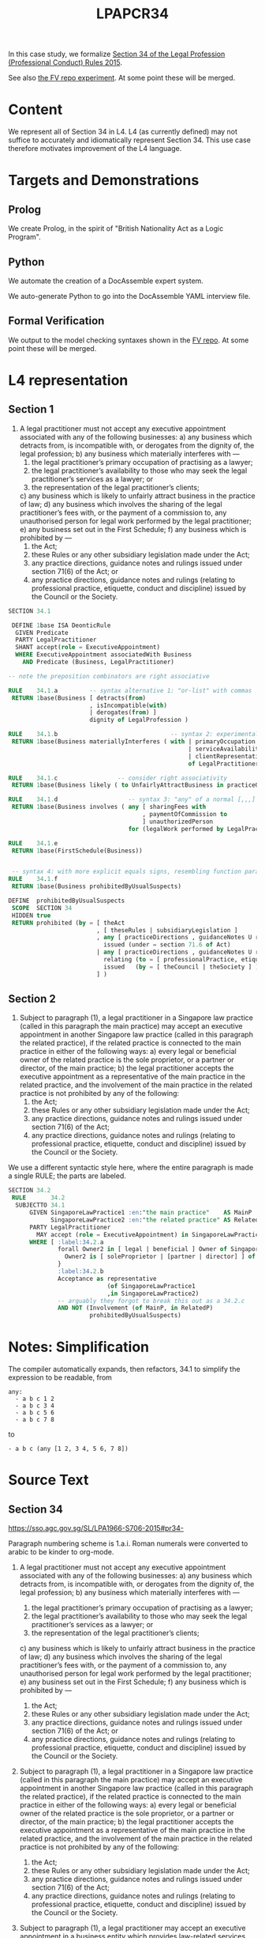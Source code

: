 #+TITLE: LPAPCR34

In this case study, we formalize [[https://sso.agc.gov.sg/SL/LPA1966-S706-2015#pr34-][Section 34 of the Legal Profession (Professional Conduct) Rules 2015]].

See also [[https://github.com/smucclaw/fv/blob/taboo/Experiments/ProfessionalConductRule34/][the FV repo experiment]]. At some point these will be merged.

* Content

We represent all of Section 34 in L4. L4 (as currently defined) may not suffice to accurately and idiomatically represent Section 34. This use case therefore motivates improvement of the L4 language.

* Targets and Demonstrations

** Prolog
We create Prolog, in the spirit of "British Nationality Act as a Logic Program".

** Python
We automate the creation of a DocAssemble expert system.

We auto-generate Python to go into the DocAssemble YAML interview file.

** Formal Verification

We output to the model checking syntaxes shown in the [[https://github.com/smucclaw/fv/blob/taboo/Experiments/ProfessionalConductRule34/][FV repo]]. At some point these will be merged.

* L4 representation

** Section 1

1) A legal practitioner must not accept any executive appointment associated with any of the following businesses:
   a) any business which detracts from, is incompatible with, or derogates from the dignity of, the legal profession;
   b) any business which materially interferes with —
      1) the legal practitioner’s primary occupation of practising as a lawyer;
      2) the legal practitioner’s availability to those who may seek the legal practitioner’s services as a lawyer; or
      3) the representation of the legal practitioner’s clients;
   c) any business which is likely to unfairly attract business in the practice of law;
   d) any business which involves the sharing of the legal practitioner’s fees with, or the payment of a commission to, any unauthorised person for legal work performed by the legal practitioner;
   e) any business set out in the First Schedule;
   f) any business which is prohibited by —
      1) the Act;
      2) these Rules or any other subsidiary legislation made under the Act;
      3) any practice directions, guidance notes and rulings issued under section 71(6) of the Act; or
      4) any practice directions, guidance notes and rulings (relating to professional practice, etiquette, conduct and discipline) issued by the Council or the Society.

#+begin_src sql :noweb-ref section34
  SECTION 34.1

   DEFINE 1base ISA DeonticRule
    GIVEN Predicate
    PARTY LegalPractitioner
    SHANT accept(role = ExecutiveAppointment)
    WHERE ExecutiveAppointment associatedWith Business
      AND Predicate (Business, LegalPractitioner)

  -- note the preposition combinators are right associative

  RULE    34.1.a         -- syntax alternative 1: "or-list" with commas
   RETURN 1base(Business [ detracts(from)
                         , isIncompatible(with)
                         | derogates(from) ]
                         dignity of LegalProfession )

  RULE    34.1.b                                -- syntax 2: experimental
   RETURN 1base(Business materiallyInterferes ( with | primaryOccupation
                                                     | serviceAvailability
                                                     | clientRepresentation
                                                     of LegalPractitioner ) )

  RULE    34.1.c                 -- consider right associativity
   RETURN 1base(Business likely ( to UnfairlyAttractBusiness in practiceOfLaw ) )

  RULE    34.1.d                    -- syntax 3: "any" of a normal [,,,] list
   RETURN 1base(Business involves ( any [ sharingFees with
                                        , paymentOfCommission to
                                        ] unauthorizedPerson
                                    for (legalWork performed by LegalPractitioner ) ) )

  RULE    34.1.e
   RETURN 1base(FirstSchedule(Business))


   -- syntax 4: with more explicit equals signs, resembling function params; can we get rid of them?
  RULE    34.1.f
   RETURN 1base(Business prohibitedByUsualSuspects)

  DEFINE  prohibitedByUsualSuspects
   SCOPE  SECTION 34
   HIDDEN true
   RETURN prohibited (by = [ theAct
                           , [ theseRules | subsidiaryLegislation ]
                           , any [ practiceDirections , guidanceNotes U rulings ]
                             issued (under = section 71.6 of Act)
                           | any [ practiceDirections , guidanceNotes U rulings ]
                             relating (to = [ professionalPractice, etiquette, conduct U discipline ])
                             issued   (by = [ theCouncil | theSociety ] )
                           ] )

#+end_src

** Section 2

2) Subject to paragraph (1), a legal practitioner in a Singapore law practice (called in this paragraph the main practice) may accept an executive appointment in another Singapore law practice (called in this paragraph the related practice), if the related practice is connected to the main practice in either of the following ways:
   a) every legal or beneficial owner of the related practice is the sole proprietor, or a partner or director, of the main practice;
   b) the legal practitioner accepts the executive appointment as a representative of the main practice in the related practice, and the involvement of the main practice in the related practice is not prohibited by any of the following:
      1) the Act;
      2) these Rules or any other subsidiary legislation made under the Act;
      3) any practice directions, guidance notes and rulings issued under section 71(6) of the Act;
      4) any practice directions, guidance notes and rulings (relating to professional practice, etiquette, conduct and discipline) issued by the Council or the Society.

We use a different syntactic style here, where the entire paragraph is made a single RULE; the parts are labeled.

#+begin_src sql :noweb-ref section34
  SECTION 34.2
   RULE       34.2
    SUBJECTTO 34.1
        GIVEN SingaporeLawPractice1 :en:"the main practice"    AS MainP
              SingaporeLawPractice2 :en:"the related practice" AS RelatedP
        PARTY LegalPractitioner
          MAY accept (role = ExecutiveAppointment) in SingaporeLawPractice2 AS Acceptance
        WHERE [ :label:34.2.a
                forall Owner2 in [ legal | beneficial ] Owner of SingaporeLawPractice2 {
                  Owner2 is [ soleProprietor | [partner | director] ] of SingaporeLawPractice1
                }
                :label:34.2.b
                Acceptance as representative
                              (of SingaporeLawPractice1
                              ,in SingaporeLawPractice2)
                -- arguably they forgot to break this out as a 34.2.c
                AND NOT (Involvement (of MainP, in RelatedP)
                         prohibitedByUsualSuspects)

#+end_src         

* Notes: Simplification

The compiler automatically expands, then refactors, 34.1 to simplify the expression to be readable, from

#+begin_example
any:
  - a b c 1 2
  - a b c 3 4
  - a b c 5 6
  - a b c 7 8
#+end_example

to
#+begin_example
- a b c (any [1 2, 3 4, 5 6, 7 8])
#+end_example

  
  
* Source Text

** Section 34

https://sso.agc.gov.sg/SL/LPA1966-S706-2015#pr34-

Paragraph numbering scheme is 1.a.i. Roman numerals were converted to arabic to be kinder to org-mode.

1) A legal practitioner must not accept any executive appointment associated with any of the following businesses:
   a) any business which detracts from, is incompatible with, or derogates from the dignity of, the legal profession;
   b) any business which materially interferes with —
      1) the legal practitioner’s primary occupation of practising as a lawyer;
      2) the legal practitioner’s availability to those who may seek the legal practitioner’s services as a lawyer; or
      3) the representation of the legal practitioner’s clients;
   c) any business which is likely to unfairly attract business in the practice of law;
   d) any business which involves the sharing of the legal practitioner’s fees with, or the payment of a commission to, any unauthorised person for legal work performed by the legal practitioner;
   e) any business set out in the First Schedule;
   f) any business which is prohibited by —
      1) the Act;
      2) these Rules or any other subsidiary legislation made under the Act;
      3) any practice directions, guidance notes and rulings issued under section 71(6) of the Act; or
      4) any practice directions, guidance notes and rulings (relating to professional practice, etiquette, conduct and discipline) issued by the Council or the Society.

2) Subject to paragraph (1), a legal practitioner in a Singapore law practice (called in this paragraph the main practice) may accept an executive appointment in another Singapore law practice (called in this paragraph the related practice), if the related practice is connected to the main practice in either of the following ways:
   a) every legal or beneficial owner of the related practice is the sole proprietor, or a partner or director, of the main practice;
   b) the legal practitioner accepts the executive appointment as a representative of the main practice in the related practice, and the involvement of the main practice in the related practice is not prohibited by any of the following:
      1) the Act;
      2) these Rules or any other subsidiary legislation made under the Act;
      3) any practice directions, guidance notes and rulings issued under section 71(6) of the Act;
      4) any practice directions, guidance notes and rulings (relating to professional practice, etiquette, conduct and discipline) issued by the Council or the Society.

3) Subject to paragraph (1), a legal practitioner may accept an executive appointment in a business entity which provides law-related services.

4) Subject to paragraph (1), a legal practitioner (not being a locum solicitor) may accept an executive appointment in a business entity which does not provide any legal services or law-related services, if all of the conditions set out in the Second Schedule are satisfied.

5) Despite paragraph (1)(b), but subject to paragraph (1)(a) and (c) to (f), a locum solicitor may accept an executive appointment in a business entity which does not provide any legal services or law-related services, if all of the conditions set out in the Second Schedule are satisfied.

6) Except as provided in paragraphs (2) to (5) —
   a) a legal practitioner in a Singapore law practice must not accept any executive appointment in another Singapore law practice; and
   b) a legal practitioner must not accept any executive appointment in a business entity.

7) To avoid doubt, nothing in this rule prohibits a legal practitioner from accepting any appointment in any institution set out in the Third Schedule.

8) To avoid doubt, this rule does not authorise the formation of, or regulate —
   a) any related practice referred to in paragraph (2); or
   b) any business entity referred to in paragraph (3), (4) or (5).

9) In this rule and the First to Fourth Schedules —
   - "business" :: includes any business, trade or calling in Singapore or elsewhere, whether or not for the purpose of profit, but excludes the practice of law;
   - "business entity" ::
     a) includes any company, corporation, partnership, limited liability partnership, sole proprietorship, business trust or other entity that carries on any business; but
     b) excludes any Singapore law practice, any Joint Law Venture, any Formal Law Alliance, any foreign law practice and any institution set out in the Third Schedule;
   - "executive appointment" :: means a position associated with a business, or in a business entity or Singapore law practice, which entitles the holder of the position to perform executive functions in relation to the business, business entity or Singapore law practice (as the case may be), but excludes any non‑executive director or independent director associated with the business or in the business entity;
   - "law-related service" :: means any service set out in the Fourth Schedule, being a service that may reasonably be performed in conjunction with, and that is in substance related to, the provision of any legal service.


** First Schedule

Rule 34(1)(e) and (9)

PROHIBITED BUSINESSES

1.	Housing or estate agency business

2.	Debt collection business

** Second Schedule

Rule 34(4), (5) and (9)

CONDITIONS FOR ACCEPTING EXECUTIVE APPOINTMENT IN BUSINESS ENTITY

1. The business of the business entity —
   a) must not jeopardise the professional integrity, independence or competence of the legal practitioner; and
   b) must not detract from the standing and dignity of the legal profession.

2. The business entity must not be held out or described in such a way as to suggest —
   a) that the business entity is a law practice; or
   b) that any legal practitioner in the business entity provides services, carries on business, or is employed, as a regulated legal practitioner.

3. The involvement of the legal practitioner in the business entity must not impair, and must not be in conflict with, the legal practitioner’s duties —
   a) in the law practice in which the legal practitioner practises; or
   b) to any client of that law practice.

4. The files, records and accounts of the business entity must be kept separate from and independent of the files, records and accounts of the law practice in which the legal practitioner practises.

5. Where, in the course of dealing with the law practice in which the legal practitioner practises, a client of that law practice deals with, or is referred by that law practice to, the business entity, the legal practitioner must make full and frank disclosure of all of the following matters to the client:
   a) the relationship (if any) between the business entity and each of the following:
      1) that law practice;
      2) every legal practitioner in that law practice who has any interest in the business entity;
   b) the financial or other interests of each of the following in the business entity:
      i) that law practice;
      ii) every legal practitioner in that law practice who has any interest in the business entity;
   c) that the statutory protection conferred on a client of a law practice under the Act (including but not limited to compulsory professional indemnity insurance coverage and the Compensation Fund maintained under section 75 of the Act), or under any subsidiary legislation made under the Act, may not be available to a customer of the business entity.

6. The client account of the law practice in which the legal practitioner practises, and any other account of that law practice used to hold money for a client of that law practice, must not be used to hold money for the business entity in its capacity as such, or for any customer of the business entity in the customer’s capacity as such.

7. Each account of the business entity must not be used to hold money for the law practice in which the legal practitioner practises in that law practice’s capacity as such, or for any client of that law practice in the client’s capacity as such.

8.
   1. The business entity must conduct its business at an address that is separate and distinct from the address of the law practice in which the legal practitioner practises.
   2. However —
      a) both addresses may be in the same building; and
      b) the business entity is not to be treated as conducting its business at an address by reason only that the address is the address of the registered office of the business entity.


** Third Schedule

Rule 34(7) and (9)

INSTITUTIONS IN WHICH LEGAL PRACTITIONER MAY ACCEPT ANY APPOINTMENT

1. The Society
2. The Academy
3. The Institute
4. The National University of Singapore
5. The Singapore Management University
5A. The Singapore University of Social Sciences [S 82/2018 wef 12/02/2018]
6. Any charity registered under section 5 of the Charities Act (Cap. 37)

** Fourth Schedule

Rule 34(9)

LAW-RELATED SERVICES

1. Any intellectual property service, including the registration (where applicable), and the provision of consultancy and advice on the management and enforcement, of copyright, trade marks, patents, designs, plant varieties and any other category of intellectual property referred to in the Agreement on Trade-Related Aspects of Intellectual Property Rights
2. Any tax service, including tax consultancy and advice
3. Any trust business or trust business service as defined in section 2 of the Trust Companies Act (Cap. 336)
4. Any company secretarial service, including the establishment and incorporation of a company
5. Any service as a continuing sponsor company for an entity any shares of which are listed for quotation on the Singapore Exchange Catalist
6. Any administrative, management, property or other service provided exclusively to a law practice or to a business entity referred to in rule 34(3), (4) or (5)
7. Any forensic investigation, document management or discovery service, or any other service relating to litigation support
8. Any voluntary liquidation service


